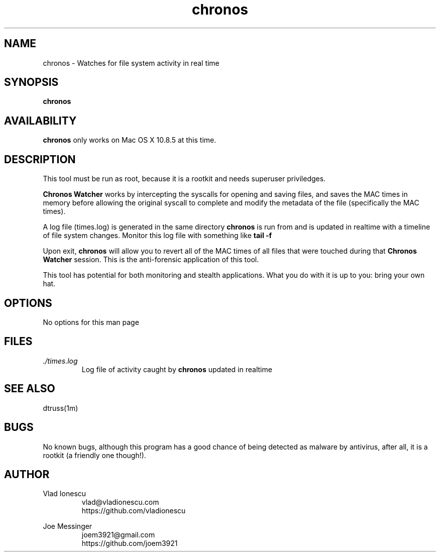 .\" This manpage should exist in /usr/share/man/man8/chronos.8
.\" Install with the following command (run as root):
.\" install -g 0 -o 0 -m 0644 chronos.8 /usr/share/man/man8
.\" Contact vlad@vladionescu.com or joem3921@gmail.com
.TH chronos 8 "03 November 2013" ".1" "Chronos Watcher"
.SH NAME
chronos \- Watches for file system activity in real time
.SH SYNOPSIS
.B chronos
.SH AVAILABILITY
.B chronos
only works on Mac OS X 10.8.5 at this time.
.SH DESCRIPTION
This tool must be run as root, because it is a rootkit and needs superuser priviledges.

.B Chronos Watcher
works by intercepting the syscalls for opening and saving files, and saves the MAC times in memory before allowing the original syscall to complete and modify the metadata of the file (specifically the MAC times).

A log file (times.log) is generated in the same directory
.B chronos
is run from and is updated in realtime with a timeline of file system changes. Monitor this log file with something like
.B tail -f
\. This is the forensic application of this tool.

Upon exit,
.B chronos
will allow you to revert all of the MAC times of all files that were touched during that
.B Chronos Watcher
session. This is the anti-forensic application of this tool.

This tool has potential for both monitoring and stealth applications. What you do with it is up to you: bring your own hat.
.SH OPTIONS
No options for this man page
.SH FILES
.I ./times.log
.RS
Log file of activity caught by
.B chronos
updated in realtime
.SH SEE ALSO
dtruss(1m)
.SH BUGS
No known bugs, although this program has a good chance of being detected as malware by antivirus, after all, it is a rootkit (a friendly one though!). 
.SH AUTHOR
Vlad Ionescu
.RS
vlad@vladionescu.com
.br
https://github.com/vladionescu
.RE

Joe Messinger
.RS
joem3921@gmail.com
.br
https://github.com/joem3921
.RE
